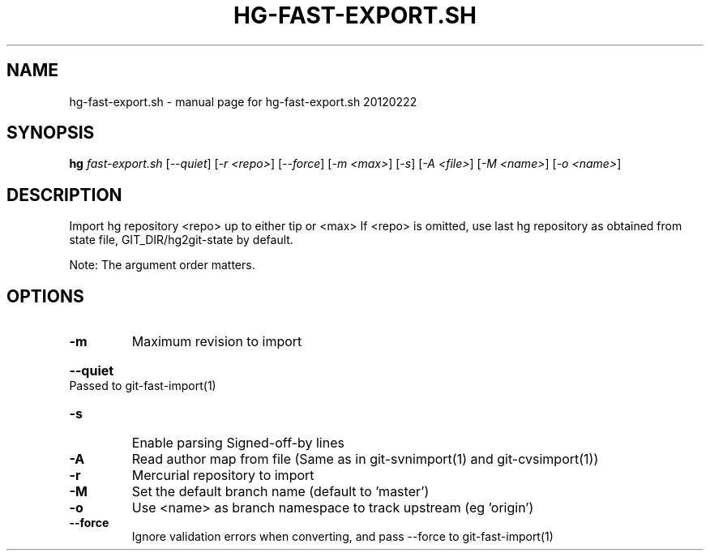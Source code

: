 .\" DO NOT MODIFY THIS FILE!  It was generated by help2man 1.37.1.
.TH HG-FAST-EXPORT.SH "1" "February 2012" "hg-fast-export.sh 20120222" "User Commands"
.SH NAME
hg-fast-export.sh \- manual page for hg-fast-export.sh 20120222
.SH SYNOPSIS
.B hg
\fIfast-export.sh \fR[\fI--quiet\fR] [\fI-r <repo>\fR] [\fI--force\fR] [\fI-m <max>\fR] [\fI-s\fR] [\fI-A <file>\fR] [\fI-M <name>\fR] [\fI-o <name>\fR]
.SH DESCRIPTION
Import hg repository <repo> up to either tip or <max>
If <repo> is omitted, use last hg repository as obtained from state file,
GIT_DIR/hg2git\-state by default.
.PP
Note: The argument order matters.
.SH OPTIONS
.TP
\fB\-m\fR
Maximum revision to import
.HP
\fB\-\-quiet\fR Passed to git\-fast\-import(1)
.TP
\fB\-s\fR
Enable parsing Signed\-off\-by lines
.TP
\fB\-A\fR
Read author map from file
(Same as in git\-svnimport(1) and git\-cvsimport(1))
.TP
\fB\-r\fR
Mercurial repository to import
.TP
\fB\-M\fR
Set the default branch name (default to 'master')
.TP
\fB\-o\fR
Use <name> as branch namespace to track upstream (eg 'origin')
.TP
\fB\-\-force\fR
Ignore validation errors when converting, and pass \-\-force to git\-fast\-import(1)
